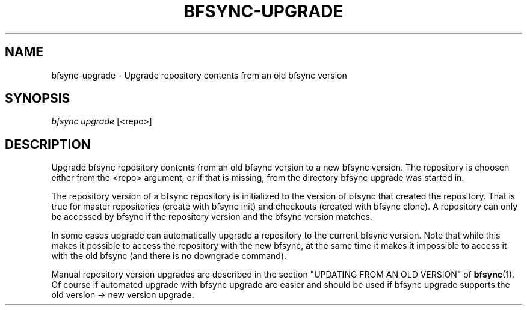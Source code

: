 '\" t
.\"     Title: bfsync-upgrade
.\"    Author: [FIXME: author] [see http://docbook.sf.net/el/author]
.\" Generator: DocBook XSL Stylesheets v1.79.1 <http://docbook.sf.net/>
.\"      Date: 06/28/2018
.\"    Manual: \ \&
.\"    Source: \ \&
.\"  Language: English
.\"
.TH "BFSYNC\-UPGRADE" "1" "06/28/2018" "\ \&" "\ \&"
.\" -----------------------------------------------------------------
.\" * Define some portability stuff
.\" -----------------------------------------------------------------
.\" ~~~~~~~~~~~~~~~~~~~~~~~~~~~~~~~~~~~~~~~~~~~~~~~~~~~~~~~~~~~~~~~~~
.\" http://bugs.debian.org/507673
.\" http://lists.gnu.org/archive/html/groff/2009-02/msg00013.html
.\" ~~~~~~~~~~~~~~~~~~~~~~~~~~~~~~~~~~~~~~~~~~~~~~~~~~~~~~~~~~~~~~~~~
.ie \n(.g .ds Aq \(aq
.el       .ds Aq '
.\" -----------------------------------------------------------------
.\" * set default formatting
.\" -----------------------------------------------------------------
.\" disable hyphenation
.nh
.\" disable justification (adjust text to left margin only)
.ad l
.\" -----------------------------------------------------------------
.\" * MAIN CONTENT STARTS HERE *
.\" -----------------------------------------------------------------
.SH "NAME"
bfsync-upgrade \- Upgrade repository contents from an old bfsync version
.SH "SYNOPSIS"
.sp
.nf
\fIbfsync upgrade\fR [<repo>]
.fi
.SH "DESCRIPTION"
.sp
Upgrade bfsync repository contents from an old bfsync version to a new bfsync version\&. The repository is choosen either from the <repo> argument, or if that is missing, from the directory bfsync upgrade was started in\&.
.sp
The repository version of a bfsync repository is initialized to the version of bfsync that created the repository\&. That is true for master repositories (create with bfsync init) and checkouts (created with bfsync clone)\&. A repository can only be accessed by bfsync if the repository version and the bfsync version matches\&.
.sp
In some cases upgrade can automatically upgrade a repository to the current bfsync version\&. Note that while this makes it possible to access the repository with the new bfsync, at the same time it makes it impossible to access it with the old bfsync (and there is no downgrade command)\&.
.sp
Manual repository version upgrades are described in the section "UPDATING FROM AN OLD VERSION" of \fBbfsync\fR(1)\&. Of course if automated upgrade with bfsync upgrade are easier and should be used if bfsync upgrade supports the old version → new version upgrade\&.
